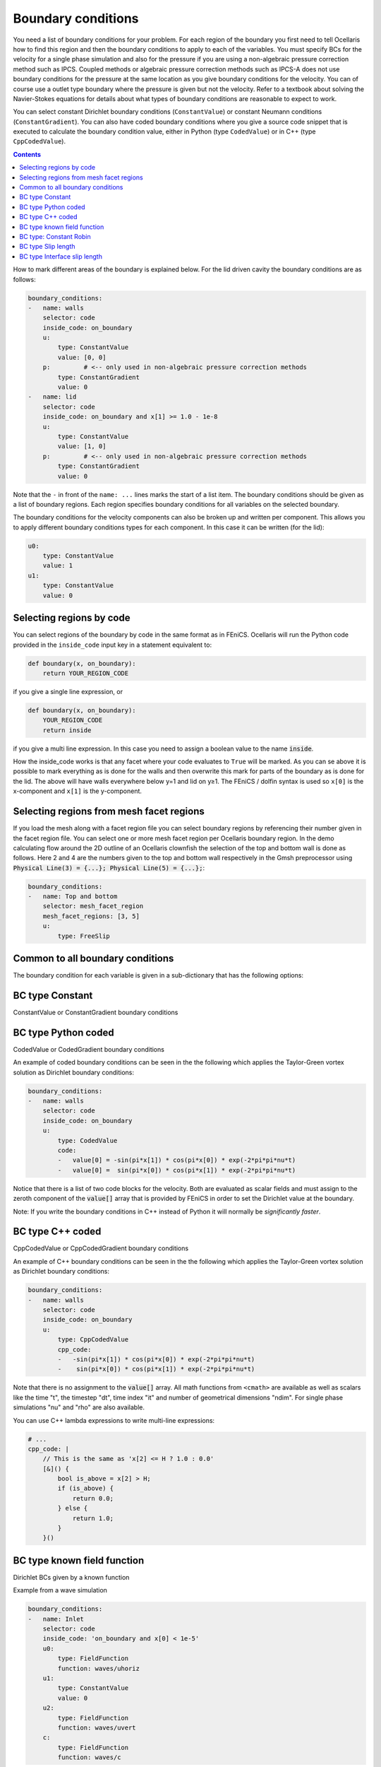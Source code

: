 .. _inp_boundary_conditions:

Boundary conditions
===================

You need a list of boundary conditions for your problem. For each region of the
boundary you first need to tell Ocellaris how to find this region and then the
boundary conditions to apply to each of the variables. You must specify BCs for
the velocity for a single phase simulation and also for the pressure if you are
using a non-algebraic pressure correction method such as IPCS. Coupled methods
or algebraic pressure correction methods such as IPCS-A does not use boundary
conditions for the pressure at the same location as you give boundary
conditions for the velocity. You can of course use a outlet type boundary where
the pressure is given but not the velocity. Refer to a textbook about solving
the Navier-Stokes equations for details about what types of boundary conditions
are reasonable to expect to work.

You can select constant Dirichlet boundary conditions (``ConstantValue``) or
constant Neumann conditions (``ConstantGradient``). You can also have coded
boundary conditions where you give a source code snippet that is executed to
calculate the boundary condition value, either in Python (type ``CodedValue``)
or in C++ (type ``CppCodedValue``).

.. contents:: Contents
    :local:

How to mark different areas of the boundary is explained below. For the lid
driven cavity the boundary conditions are as follows:

.. code-block:: yaml

    boundary_conditions:
    -   name: walls
        selector: code
        inside_code: on_boundary
        u:
            type: ConstantValue
            value: [0, 0]
        p:         # <-- only used in non-algebraic pressure correction methods
            type: ConstantGradient
            value: 0
    -   name: lid
        selector: code
        inside_code: on_boundary and x[1] >= 1.0 - 1e-8
        u:
            type: ConstantValue
            value: [1, 0]
        p:         # <-- only used in non-algebraic pressure correction methods
            type: ConstantGradient
            value: 0

Note that the ``-`` in front of the ``name: ...`` lines marks the start of a
list item. The boundary conditions should be given as a list of boundary
regions. Each region specifies boundary conditions for all variables on the
selected boundary.

The boundary conditions for the velocity components can also be broken up and
written per component. This allows you to apply different boundary conditions
types for each component. In this case it can be written (for the lid):

.. code-block:: yaml

    u0:
        type: ConstantValue
        value: 1
    u1:
        type: ConstantValue
        value: 0

.. describe:: name

    The name of the region. For more helpful error messages etc.

.. describe:: selector

    How the region is selected. Supported methods are ``code`` and
    ``mesh_facet_region``.

.. describe:: inside_code

    Required when the selector is ``code``: Python code to mark facets as
    inside the region or not

.. describe:: mesh_facet_regions

    Required when the selector is ``mesh_facet_region``: List of identificator
    numbers of the facet regions from the mesh. See below.

.. describe:: map_code

    Required when using periodic boundary conditions: Code for mapping
    coordinates when using periodic boundary conditions. See below.
    Since periodic DG function spaces are currently not supported by FEniCS,
    the support for periodic boundary conditions may have bitrotted. It used to
    work for CG function spaces, but may not any more.


Selecting regions by code
-------------------------

You can select regions of the boundary by code in the same format as in FEniCS.
Ocellaris will run the Python code provided in the ``inside_code`` input key in
a statement equivalent to:

.. code-block:: python

    def boundary(x, on_boundary):
        return YOUR_REGION_CODE

if you give a single line expression, or

.. code-block:: python

    def boundary(x, on_boundary):
        YOUR_REGION_CODE
        return inside

if you give a multi line expression. In this case you need to assign a boolean
value to the name :code:`inside`.

How the inside_code works is that any facet where your code evaluates to
``True`` will be marked. As you can se above it is possible to mark everything
as is done for the walls and then overwrite this mark for parts of the boundary
as is done for the lid. The above will have walls everywhere below y=1 and lid
on y≥1. The FEniCS / dolfin syntax is used so ``x[0]`` is the x-component and
``x[1]`` is the y-component.


Selecting regions from mesh facet regions
-----------------------------------------

If you load the mesh along with a facet region file you can select boundary
regions by referencing their number given in the facet region file. You can
select one or more mesh facet region per Ocellaris boundary region. In the
demo calculating flow around the 2D outline of an Ocellaris clownfish the
selection of the top and bottom wall is done as follows. Here 2 and 4 are the
numbers given to the top and bottom wall respectively in the Gmsh preprocessor
using :code:`Physical Line(3) =  {...}; Physical Line(5) =  {...};`:

.. code-block:: yaml

    boundary_conditions:
    -   name: Top and bottom
        selector: mesh_facet_region
        mesh_facet_regions: [3, 5]
        u:
            type: FreeSlip


Common to all boundary conditions
----------------------------------

The boundary condition for each variable is given in a sub-dictionary that has
the following options:

.. describe:: type

    What type of BC to apply. Currently the following are available:

    * ``ConstantValue``
    * ``ConstantGradient``
    * ``CodedValue``
    * ``CppCodedValue``
    * ``FieldFunction``
    * ``FreeSlip``
    * ``OpenOutletBoundary``, An open outlet zero stress boundary condition
    * ``ConstantRobin``
    * ``SlipLength``
    * ``InterfaceSlipLength``

.. describe:: enforce_zero_flux

    For Neumann and Robin boundaries where the value is not prescribed, but you
    want to ensure that nothing of the variable you are describing flows
    through the wall. This can be usefull when the mesh should be a plane
    normal to the direction you are describing, but the mesh is not a perfect
    plane, but has some innacurracies causing the normal to be slightly off


BC type Constant
----------------

ConstantValue or ConstantGradient boundary conditions

.. describe:: value

    The value to apply when using ConstantXxxx. Either a scalar or a list of
    scalars.


BC type Python coded
--------------------

CodedValue or CodedGradient boundary conditions

.. describe:: code

    Python code to calculate the value

An example of coded boundary conditions can be seen in the the following which
applies the Taylor-Green vortex solution as Dirichlet boundary conditions:

.. code-block:: yaml

    boundary_conditions:
    -   name: walls
        selector: code
        inside_code: on_boundary
        u:
            type: CodedValue
            code:
            -   value[0] = -sin(pi*x[1]) * cos(pi*x[0]) * exp(-2*pi*pi*nu*t)
            -   value[0] =  sin(pi*x[0]) * cos(pi*x[1]) * exp(-2*pi*pi*nu*t)

Notice that there is a list of two code blocks for the velocity. Both are
evaluated as scalar fields and must assign to the zeroth component of the
:code:`value[]` array that is provided by FEniCS in order to set the Dirichlet
value at the boundary.

Note: If you write the boundary conditions in C++ instead of Python it will
normally be *significantly faster*.


BC type C++ coded
-----------------

CppCodedValue or CppCodedGradient boundary conditions

.. describe:: cpp_code

    C++ expression to calculate the value

An example of C++ boundary conditions can be seen in the the following which
applies the Taylor-Green vortex solution as Dirichlet boundary conditions:

.. code-block:: yaml

    boundary_conditions:
    -   name: walls
        selector: code
        inside_code: on_boundary
        u:
            type: CppCodedValue
            cpp_code:
            -   -sin(pi*x[1]) * cos(pi*x[0]) * exp(-2*pi*pi*nu*t)
            -    sin(pi*x[0]) * cos(pi*x[1]) * exp(-2*pi*pi*nu*t)

Note that there is no assignment to the :code:`value[]` array. All math
functions from ``<cmath>`` are available as well as scalars like the time "t",
the timestep "dt", time index "it" and number of geometrical dimensions "ndim".
For single phase simulations "nu" and "rho" are also available.

You can use C++ lambda expressions to write multi-line expressions:

.. code-block:: yaml

    # ...
    cpp_code: |
        // This is the same as 'x[2] <= H ? 1.0 : 0.0'
        [&]() {
            bool is_above = x[2] > H;
            if (is_above) {
                return 0.0;
            } else {
                return 1.0;
            }
        }()


BC type known field function
----------------------------

Dirichlet BCs given by a known function

.. describe:: function

    The name of a known field function

Example from a wave simulation


.. code-block:: yaml

    boundary_conditions:
    -   name: Inlet
        selector: code
        inside_code: 'on_boundary and x[0] < 1e-5'
        u0:
            type: FieldFunction
            function: waves/uhoriz
        u1:
            type: ConstantValue
            value: 0
        u2:
            type: FieldFunction
            function: waves/uvert
        c:
            type: FieldFunction
            function: waves/c


BC type: Constant Robin
-----------------------

Robin condition with constant values

    d(VAR)/dn = 1/blend (dval - VAR) + nval

.. describe:: blend

    A constant blending factor

.. describe:: dval

    The Dirichlet value

.. describe:: nval

    The Neumann value


BC type Slip length
--------------------

Wall slip length (Navier) boundary condition with constant value

.. describe:: value

    The value to prescribe, default 0

.. describe:: slip_length

    The slip length (the distance into the wall where the value is prescribed).


BC type Interface slip length
-----------------------------

Wall slip length (Navier) boundary condition where the slip length is
multiplied by a slip factor ∈ [0, 1] that varies along the domain boundary
depending on the distance to an interface (typically a free surface between two
fluids).

.. describe:: value, slip_length

    Same as above

.. describe:: slip_factor_function

    The function the blends from 0 slip length to full slip length. Typically
    the name of a :ref:`inp_fields_freesurfacezone` is given.
